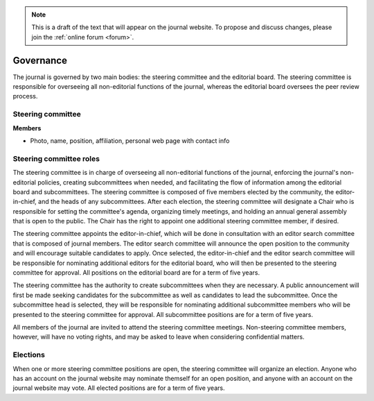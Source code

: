 .. note::
    This is a draft of the text that will appear on the journal website. To propose and discuss changes, please join the  :ref:`online forum <forum>`.

Governance
==========

The journal is governed by two main bodies: the steering committee and the editorial board. The steering committee is responsible for overseeing all non-editorial functions of the journal, whereas the editorial board oversees the peer review process.

Steering committee
------------------

**Members**

* Photo, name, position, affiliation, personal web page with contact info

Steering committee roles
------------------------

The steering committee is in charge of overseeing all non-editorial functions of the journal, enforcing the journal's non-editorial policies, creating subcommittees when needed, and facilitating the flow of information among the editorial board and subcommittees. The steering committee is composed of five members elected by the community, the editor-in-chief, and the heads of any subcommittees. After each election, the steering committee will designate a Chair who is responsible for setting the committee's agenda, organizing timely meetings, and holding an annual general assembly that is open to the public. The Chair has the right to appoint one additional steering committee member, if desired.

The steering committee appoints the editor-in-chief, which will be done in consultation with an editor search committee that is composed of journal members. The editor search committee will announce the open position to the community and will encourage suitable candidates to apply. Once selected, the editor-in-chief and the editor search committee will be responsible for nominating additional editors for the editorial board, who will then be presented to the steering committee for approval. All positions on the editorial board are for a term of five years.

The steering committee has the authority to create subcommittees when they are necessary. A public announcement will first be made seeking candidates for the subcommittee as well as candidates to lead the subcommittee. Once the subcommittee head is selected, they will be responsible for nominating additional subcommittee members who will be presented to the steering committee for approval. All subcommittee positions are for a term of five years.

All members of the journal are invited to attend the steering committee meetings. Non-steering committee members, however, will have no voting rights, and may be asked to leave when considering confidential matters.

Elections
---------

When one or more steering committee positions are open, the steering committee will organize an election. Anyone who has an account on the journal website may nominate themself for an open position, and anyone with an account on the journal website may vote. All elected positions are for a term of five years.
